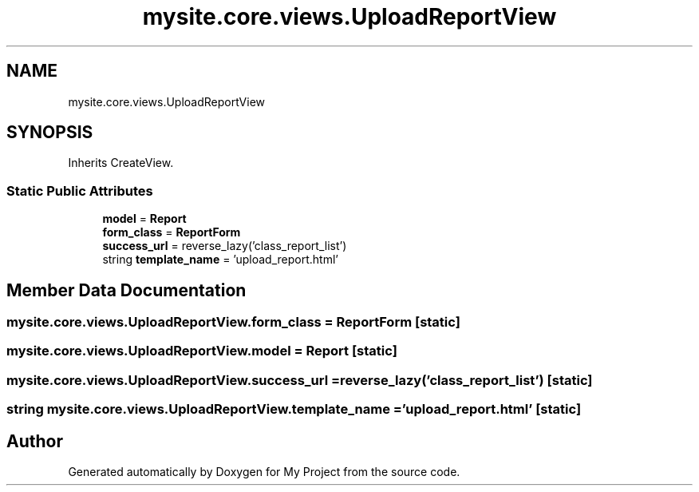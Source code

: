 .TH "mysite.core.views.UploadReportView" 3 "Thu May 6 2021" "My Project" \" -*- nroff -*-
.ad l
.nh
.SH NAME
mysite.core.views.UploadReportView
.SH SYNOPSIS
.br
.PP
.PP
Inherits CreateView\&.
.SS "Static Public Attributes"

.in +1c
.ti -1c
.RI "\fBmodel\fP = \fBReport\fP"
.br
.ti -1c
.RI "\fBform_class\fP = \fBReportForm\fP"
.br
.ti -1c
.RI "\fBsuccess_url\fP = reverse_lazy('class_report_list')"
.br
.ti -1c
.RI "string \fBtemplate_name\fP = 'upload_report\&.html'"
.br
.in -1c
.SH "Member Data Documentation"
.PP 
.SS "mysite\&.core\&.views\&.UploadReportView\&.form_class = \fBReportForm\fP\fC [static]\fP"

.SS "mysite\&.core\&.views\&.UploadReportView\&.model = \fBReport\fP\fC [static]\fP"

.SS "mysite\&.core\&.views\&.UploadReportView\&.success_url = reverse_lazy('class_report_list')\fC [static]\fP"

.SS "string mysite\&.core\&.views\&.UploadReportView\&.template_name = 'upload_report\&.html'\fC [static]\fP"


.SH "Author"
.PP 
Generated automatically by Doxygen for My Project from the source code\&.
